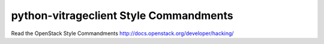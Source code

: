 python-vitrageclient Style Commandments
===============================================

Read the OpenStack Style Commandments http://docs.openstack.org/developer/hacking/
